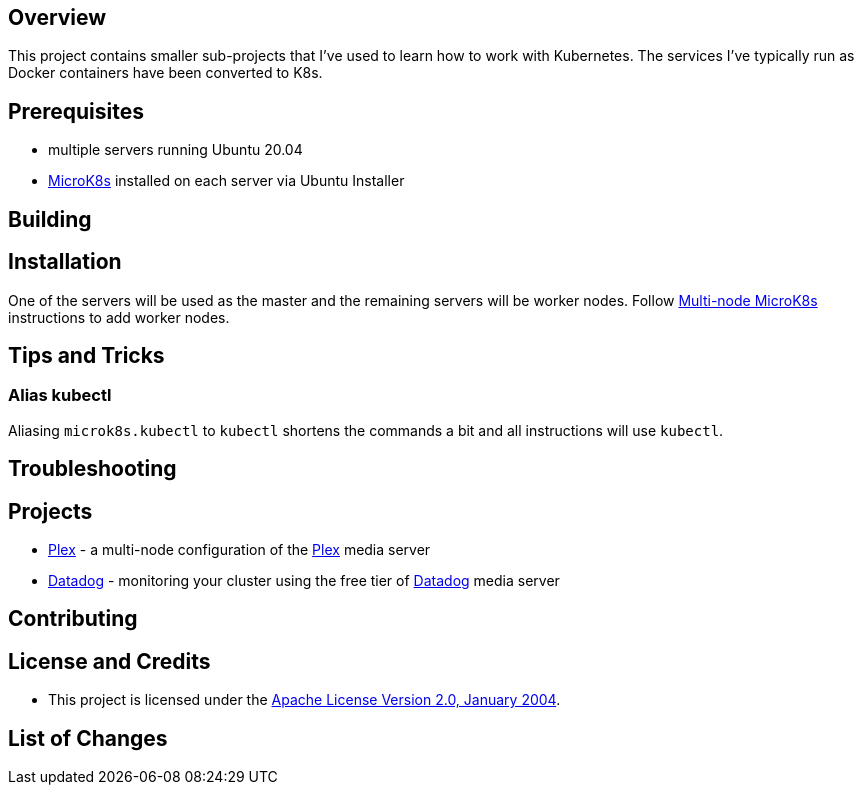 ifdef::env-github[]
:tip-caption: :bulb:
:note-caption: :information_source:
:important-caption: :heavy_exclamation_mark:
:caution-caption: :fire:
:warning-caption: :warning:
endif::[]

== Overview
This project contains smaller sub-projects that I've used to learn how to work with Kubernetes.  The services I've typically run as Docker containers have been converted to K8s.

== Prerequisites
* multiple servers running Ubuntu 20.04
* https://microk8s.io/[MicroK8s] installed on each server via Ubuntu Installer

== Building

== Installation
One of the servers will be used as the master and the remaining servers will be worker nodes.  Follow https://microk8s.io/docs/clustering[Multi-node MicroK8s] instructions to add worker nodes.

== Tips and Tricks
=== Alias kubectl
Aliasing `microk8s.kubectl` to `kubectl` shortens the commands a bit and all instructions will use `kubectl`. 

== Troubleshooting

== Projects
* link:plex/README.adoc[Plex] - a multi-node configuration of the https://www.plex.tv/[Plex] media server
* link:data-dog/README.adoc[Datadog] - monitoring your cluster using the free tier of https://app.datadoghq.com/[Datadog] media server

== Contributing

== License and Credits
* This project is licensed under the http://www.apache.org/licenses/[Apache License Version 2.0, January 2004].

== List of Changes

